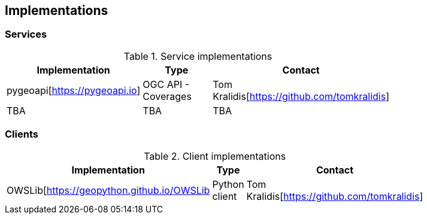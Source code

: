 == Implementations

=== Services

[#table_implementation,reftext='{table-caption} {counter:table-num}']
.Service implementations
[cols=",,",width="75%",options="header",align="center"]
|===
|Implementation | Type | Contact

| pygeoapi[https://pygeoapi.io]
| OGC API - Coverages
| Tom Kralidis[https://github.com/tomkralidis]

| TBA
| TBA
| TBA
|===


=== Clients

[#table_implementation,reftext='{table-caption} {counter:table-num}']
.Client implementations
[cols=",,",width="75%",options="header",align="center"]
|===
|Implementation | Type | Contact

| OWSLib[https://geopython.github.io/OWSLib
| Python client
| Tom Kralidis[https://github.com/tomkralidis]
|===
